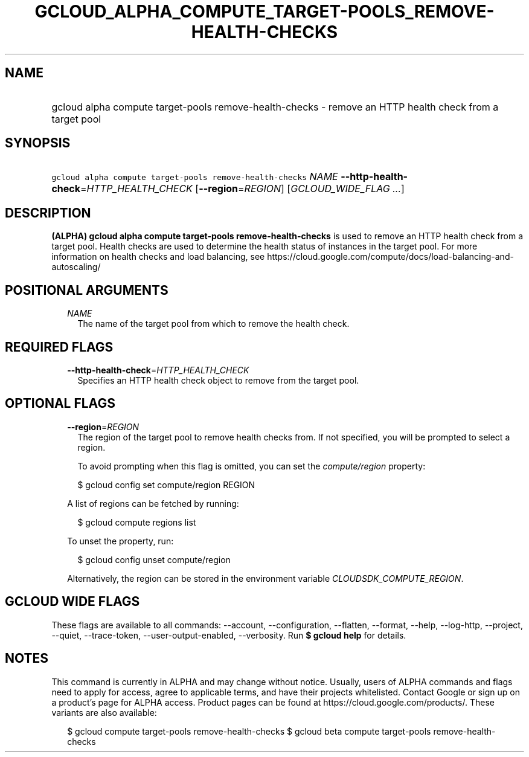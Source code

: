 
.TH "GCLOUD_ALPHA_COMPUTE_TARGET\-POOLS_REMOVE\-HEALTH\-CHECKS" 1



.SH "NAME"
.HP
gcloud alpha compute target\-pools remove\-health\-checks \- remove an HTTP health check from a target pool



.SH "SYNOPSIS"
.HP
\f5gcloud alpha compute target\-pools remove\-health\-checks\fR \fINAME\fR \fB\-\-http\-health\-check\fR=\fIHTTP_HEALTH_CHECK\fR [\fB\-\-region\fR=\fIREGION\fR] [\fIGCLOUD_WIDE_FLAG\ ...\fR]



.SH "DESCRIPTION"

\fB(ALPHA)\fR \fBgcloud alpha compute target\-pools remove\-health\-checks\fR is
used to remove an HTTP health check from a target pool. Health checks are used
to determine the health status of instances in the target pool. For more
information on health checks and load balancing, see
https://cloud.google.com/compute/docs/load\-balancing\-and\-autoscaling/



.SH "POSITIONAL ARGUMENTS"

.RS 2m
.TP 2m
\fINAME\fR
The name of the target pool from which to remove the health check.


.RE
.sp

.SH "REQUIRED FLAGS"

.RS 2m
.TP 2m
\fB\-\-http\-health\-check\fR=\fIHTTP_HEALTH_CHECK\fR
Specifies an HTTP health check object to remove from the target pool.


.RE
.sp

.SH "OPTIONAL FLAGS"

.RS 2m
.TP 2m
\fB\-\-region\fR=\fIREGION\fR
The region of the target pool to remove health checks from. If not specified,
you will be prompted to select a region.

To avoid prompting when this flag is omitted, you can set the
\f5\fIcompute/region\fR\fR property:

.RS 2m
$ gcloud config set compute/region REGION
.RE

A list of regions can be fetched by running:

.RS 2m
$ gcloud compute regions list
.RE

To unset the property, run:

.RS 2m
$ gcloud config unset compute/region
.RE

Alternatively, the region can be stored in the environment variable
\f5\fICLOUDSDK_COMPUTE_REGION\fR\fR.


.RE
.sp

.SH "GCLOUD WIDE FLAGS"

These flags are available to all commands: \-\-account, \-\-configuration,
\-\-flatten, \-\-format, \-\-help, \-\-log\-http, \-\-project, \-\-quiet,
\-\-trace\-token, \-\-user\-output\-enabled, \-\-verbosity. Run \fB$ gcloud
help\fR for details.



.SH "NOTES"

This command is currently in ALPHA and may change without notice. Usually, users
of ALPHA commands and flags need to apply for access, agree to applicable terms,
and have their projects whitelisted. Contact Google or sign up on a product's
page for ALPHA access. Product pages can be found at
https://cloud.google.com/products/. These variants are also available:

.RS 2m
$ gcloud compute target\-pools remove\-health\-checks
$ gcloud beta compute target\-pools remove\-health\-checks
.RE

